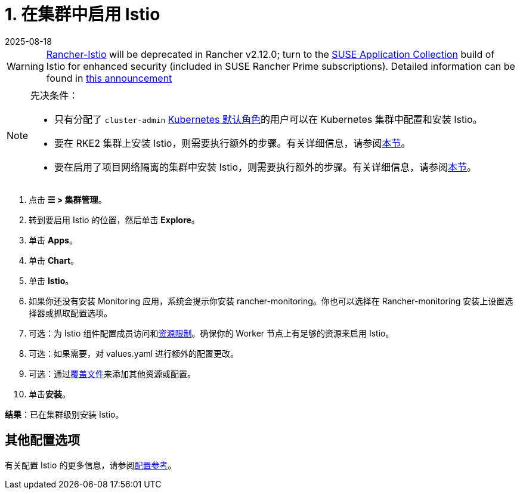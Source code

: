 = 1. 在集群中启用 Istio
:page-languages: [en, zh]
:revdate: 2025-08-18
:page-revdate: {revdate}

[WARNING]
====
https://github.com/rancher/charts/tree/release-v2.11/charts/rancher-istio[Rancher-Istio] will be deprecated in Rancher v2.12.0; turn to the https://apps.rancher.io[SUSE Application Collection] build of Istio for enhanced security (included in SUSE Rancher Prime subscriptions).
Detailed information can be found in https://forums.suse.com/t/deprecation-of-rancher-istio/45043[this announcement]
====

[NOTE]
.先决条件：
====

* 只有分配了 `cluster-admin` https://kubernetes.io/docs/reference/access-authn-authz/rbac/#user-facing-roles[Kubernetes 默认角色]的用户可以在 Kubernetes 集群中配置和安装 Istio。
* 要在 RKE2 集群上安装 Istio，则需要执行额外的步骤。有关详细信息，请参阅xref:observability/istio/configuration/install-istio-on-rke2-cluster.adoc[本节]。
* 要在启用了项目网络隔离的集群中安装 Istio，则需要执行额外的步骤。有关详细信息，请参阅xref:observability/istio/configuration/project-network-isolation.adoc[本节]。
====


. 点击 *☰ > 集群管理*。
. 转到要启用 Istio 的位置，然后单击 *Explore*。
. 单击 *Apps*。
. 单击 *Chart*。
. 单击 *Istio*。
. 如果你还没有安装 Monitoring 应用，系统会提示你安装 rancher-monitoring。你也可以选择在 Rancher-monitoring 安装上设置选择器或抓取配置选项。
. 可选：为 Istio 组件配置成员访问和xref:observability/istio/cpu-and-memory-allocations.adoc[资源限制]。确保你的 Worker 节点上有足够的资源来启用 Istio。
. 可选：如果需要，对 values.yaml 进行额外的配置更改。
. 可选：通过xref:observability/istio/configuration/configuration.adoc#_覆盖文件[覆盖文件]来添加其他资源或配置。
. 单击**安装**。

*结果*：已在集群级别安装 Istio。

== 其他配置选项

有关配置 Istio 的更多信息，请参阅xref:observability/istio/configuration/configuration.adoc[配置参考]。
